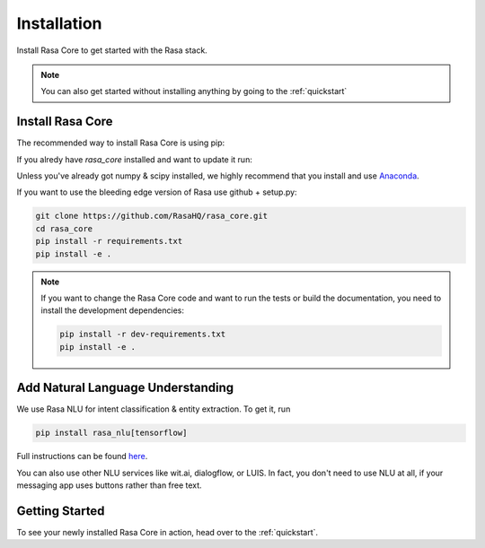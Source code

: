 .. _installation:

Installation
============

Install Rasa Core to get started with the Rasa stack.

.. note::
    You can also get started without installing anything by going to the :ref:`quickstart`


Install Rasa Core
-----------------
The recommended way to install Rasa Core is using pip:

.. copyable:: 

    pip install rasa_core


If you alredy have `rasa_core` installed and want to update it run:

.. copyable:: 

    pip install -U rasa_core

Unless you've already got numpy & scipy installed, we highly recommend 
that you install and use `Anaconda <https://www.continuum.io\/downloads>`_.


If you want to use the bleeding edge version of Rasa use github + setup.py:

.. code-block:: bash

    git clone https://github.com/RasaHQ/rasa_core.git
    cd rasa_core
    pip install -r requirements.txt
    pip install -e .

.. note::
    If you want to change the Rasa Core code and want to run the tests or
    build the documentation, you need to install the development dependencies:

    .. code-block:: bash

        pip install -r dev-requirements.txt
        pip install -e .


Add Natural Language Understanding
----------------------------------

We use Rasa NLU for intent classification & entity extraction. To get it, run


.. code-block:: bash

    pip install rasa_nlu[tensorflow]

Full instructions can be found `here <https://rasa.com/docs/nlu/installation/>`_.

You can also use other NLU services like wit.ai, dialogflow, or LUIS. 
In fact, you don't need to use NLU at all, if your messaging app uses buttons
rather than free text.

Getting Started
---------------

To see your newly installed Rasa Core in action, head over to the 
:ref:`quickstart`.
